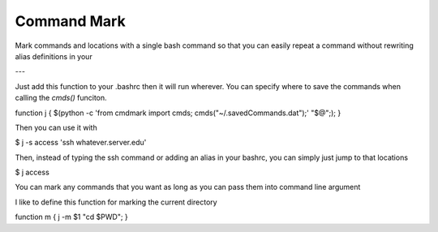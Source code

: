 Command Mark
============

Mark commands and locations with a single bash command so that you can
easily repeat a command without rewriting alias definitions in your


---

Just add this function to your .bashrc then it will run wherever.
You can specify where to save the commands when calling the `cmds()` funciton.


function j { $(python -c 'from cmdmark import cmds; cmds("~/.savedCommands.dat");' "$@";); }

Then you can use it with

$ j -s access 'ssh whatever.server.edu'

Then, instead of typing the ssh command or adding an alias in your bashrc, you can simply just jump to that locations

$ j access


You can mark any commands that you want as long as you can pass them into command line argument

I like to define this function for marking the current directory

function m { j -m $1 "cd $PWD"; }
